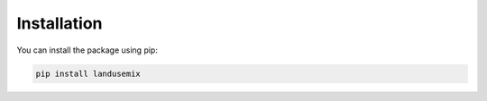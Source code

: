 
Installation
============

You can install the package using pip:

.. code-block:: sh

    pip install landusemix
